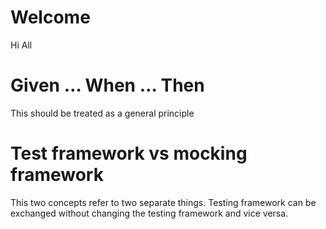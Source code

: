 * Welcome

Hi All

* Given ... When ... Then
This should be treated as a general principle

* Test framework vs mocking framework

This two concepts refer to two separate things.
Testing framework can be exchanged without changing
the testing framework and vice versa.
